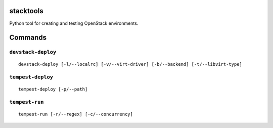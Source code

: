 stacktools
==========

Python tool for creating and testing OpenStack environments.


Commands
========

``devstack-deploy``
-------------------

::

    devstack-deploy [-l/--localrc] [-v/--virt-driver] [-b/--backend] [-t/--libvirt-type]

``tempest-deploy``
------------------

::

    tempest-deploy [-p/--path]

``tempest-run``
---------------

::

    tempest-run [-r/--regex] [-c/--concurrency]
